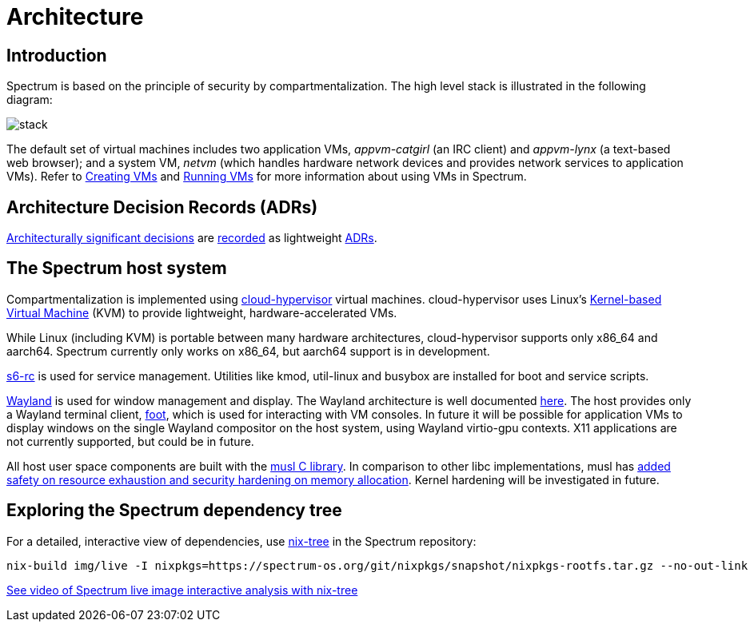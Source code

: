 = Architecture
:page-parent: Explanation

// SPDX-FileCopyrightText: 2022 Unikie
// SPDX-FileCopyrightText: 2022 Alyssa Ross <hi@alyssa.is>
// SPDX-License-Identifier: GFDL-1.3-no-invariants-or-later OR CC-BY-SA-4.0

== Introduction

Spectrum is based on the principle of security by
compartmentalization.  The high level stack is illustrated in the
following diagram:

image::diagrams/stack.svg[]

The default set of virtual machines includes two application VMs,
_appvm-catgirl_ (an IRC client) and _appvm-lynx_ (a text-based web
browser); and a system VM, _netvm_ (which handles hardware network
devices and provides network services to application VMs).  Refer to
xref:creating-vms.adoc[Creating VMs] and xref:running-vms.adoc[Running
VMs] for more information about using VMs in Spectrum.

== Architecture Decision Records (ADRs)

https://en.wikipedia.org/wiki/Architectural_decision[Architecturally significant
decisions] are xref:decisions/index.adoc[recorded] as lightweight
https://cognitect.com/blog/2011/11/15/documenting-architecture-decisions/[ADRs].

== The Spectrum host system

Compartmentalization is implemented using
https://cloud-hypervisor.org/[cloud-hypervisor] virtual machines.
cloud-hypervisor uses Linux's
https://en.wikipedia.org/wiki/Kernel-based_Virtual_Machine[Kernel-based Virtual
Machine] (KVM) to provide lightweight, hardware-accelerated VMs.

While Linux (including KVM) is portable between many hardware architectures,
cloud-hypervisor supports only x86_64 and aarch64.  Spectrum currently only
works on x86_64, but aarch64 support is in development.

https://skarnet.org/software/s6-rc/overview.html[s6-rc] is used for service
management.  Utilities like kmod, util-linux and busybox are installed for boot
and service scripts.

https://wayland.freedesktop.org/[Wayland] is used for window management and
display.  The Wayland architecture is well documented
https://wayland.freedesktop.org/architecture.html[here].  The host provides only
a Wayland terminal client, https://codeberg.org/dnkl/foot/[foot], which is used
for interacting with VM consoles.  In future it will be possible for application
VMs to display windows on the single Wayland compositor on the host system,
using Wayland virtio-gpu contexts.  X11 applications are not currently
supported, but could be in future.

All host user space components are built with the https://musl.libc.org/[musl C
library].  In comparison to other libc implementations, musl has
https://www.etalabs.net/compare_libcs.html[added safety on resource exhaustion
and security hardening on memory allocation].  Kernel hardening will be
investigated in future.

== Exploring the Spectrum dependency tree

For a detailed, interactive view of dependencies, use
https://github.com/utdemir/nix-tree[nix-tree] in the Spectrum repository:

[source,shell]
[listing]
nix-build img/live -I nixpkgs=https://spectrum-os.org/git/nixpkgs/snapshot/nixpkgs-rootfs.tar.gz --no-out-link | xargs -o nix-tree

https://diode.zone/w/8DBDQ6HQUe5UUdLkpDuL35[See video of Spectrum live image
interactive analysis with nix-tree]

